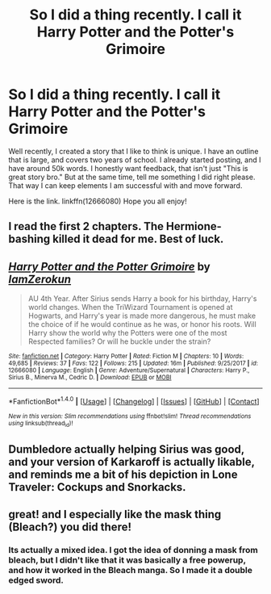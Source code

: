 #+TITLE: So I did a thing recently. I call it Harry Potter and the Potter's Grimoire

* So I did a thing recently. I call it Harry Potter and the Potter's Grimoire
:PROPERTIES:
:Author: Zerokun11
:Score: 3
:DateUnix: 1518039296.0
:DateShort: 2018-Feb-08
:FlairText: Self-Promotion
:END:
Well recently, I created a story that I like to think is unique. I have an outline that is large, and covers two years of school. I already started posting, and I have around 50k words. I honestly want feedback, that isn't just "This is great story bro." But at the same time, tell me something I did right please. That way I can keep elements I am successful with and move forward.

Here is the link. linkffn(12666080) Hope you all enjoy!


** I read the first 2 chapters. The Hermione-bashing killed it dead for me. Best of luck.
:PROPERTIES:
:Author: cambangst
:Score: 5
:DateUnix: 1518047426.0
:DateShort: 2018-Feb-08
:END:


** [[http://www.fanfiction.net/s/12666080/1/][*/Harry Potter and the Potter Grimoire/*]] by [[https://www.fanfiction.net/u/5534997/IamZerokun][/IamZerokun/]]

#+begin_quote
  AU 4th Year. After Sirius sends Harry a book for his birthday, Harry's world changes. When the TriWizard Tournament is opened at Hogwarts, and Harry's year is made more dangerous, he must make the choice of if he would continue as he was, or honor his roots. Will Harry show the world why the Potters were one of the most Respected families? Or will he buckle under the strain?
#+end_quote

^{/Site/: [[http://www.fanfiction.net/][fanfiction.net]] *|* /Category/: Harry Potter *|* /Rated/: Fiction M *|* /Chapters/: 10 *|* /Words/: 49,685 *|* /Reviews/: 37 *|* /Favs/: 122 *|* /Follows/: 215 *|* /Updated/: 16m *|* /Published/: 9/25/2017 *|* /id/: 12666080 *|* /Language/: English *|* /Genre/: Adventure/Supernatural *|* /Characters/: Harry P., Sirius B., Minerva M., Cedric D. *|* /Download/: [[http://www.ff2ebook.com/old/ffn-bot/index.php?id=12666080&source=ff&filetype=epub][EPUB]] or [[http://www.ff2ebook.com/old/ffn-bot/index.php?id=12666080&source=ff&filetype=mobi][MOBI]]}

--------------

*FanfictionBot*^{1.4.0} *|* [[[https://github.com/tusing/reddit-ffn-bot/wiki/Usage][Usage]]] | [[[https://github.com/tusing/reddit-ffn-bot/wiki/Changelog][Changelog]]] | [[[https://github.com/tusing/reddit-ffn-bot/issues/][Issues]]] | [[[https://github.com/tusing/reddit-ffn-bot/][GitHub]]] | [[[https://www.reddit.com/message/compose?to=tusing][Contact]]]

^{/New in this version: Slim recommendations using/ ffnbot!slim! /Thread recommendations using/ linksub(thread_id)!}
:PROPERTIES:
:Author: FanfictionBot
:Score: 1
:DateUnix: 1518039304.0
:DateShort: 2018-Feb-08
:END:


** Dumbledore actually helping Sirius was good, and your version of Karkaroff is actually likable, and reminds me a bit of his depiction in Lone Traveler: Cockups and Snorkacks.
:PROPERTIES:
:Author: Jahoan
:Score: 1
:DateUnix: 1518048647.0
:DateShort: 2018-Feb-08
:END:


** great! and I especially like the mask thing (Bleach?) you did there!
:PROPERTIES:
:Author: MineTree
:Score: 1
:DateUnix: 1518373536.0
:DateShort: 2018-Feb-11
:END:

*** Its actually a mixed idea. I got the idea of donning a mask from bleach, but I didn't like that it was basically a free powerup, and how it worked in the Bleach manga. So I made it a double edged sword.
:PROPERTIES:
:Author: Zerokun11
:Score: 1
:DateUnix: 1518399016.0
:DateShort: 2018-Feb-12
:END:
